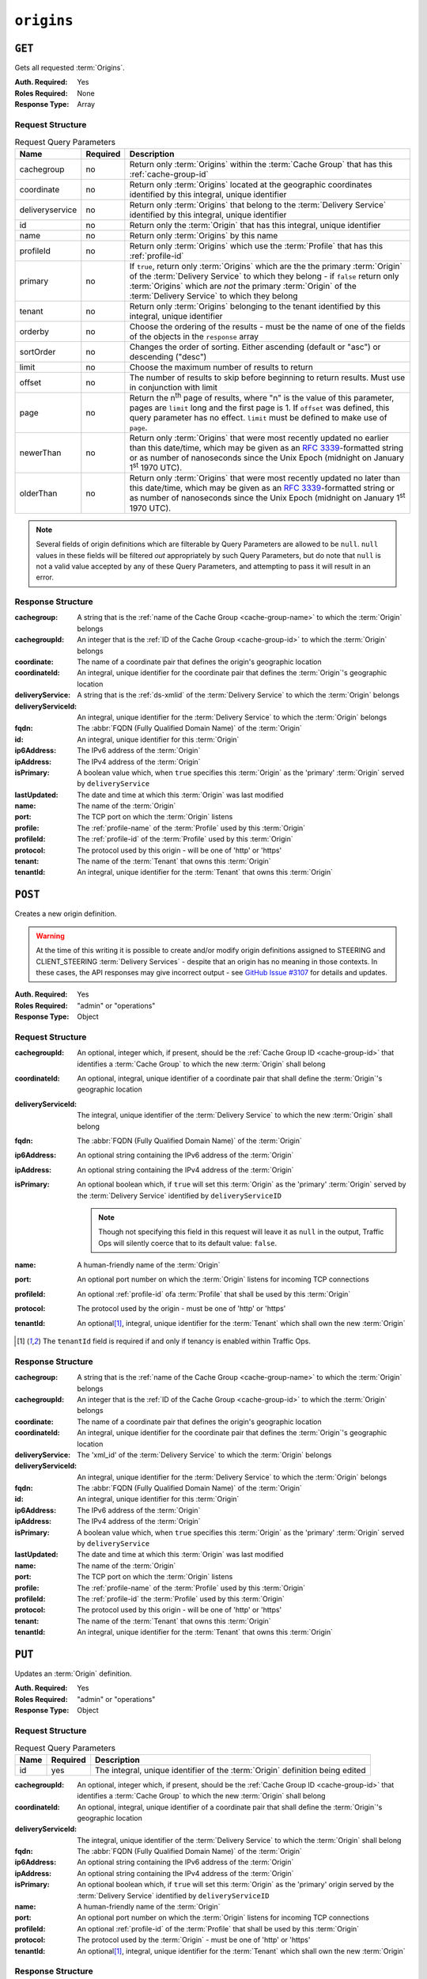 ..
..
.. Licensed under the Apache License, Version 2.0 (the "License");
.. you may not use this file except in compliance with the License.
.. You may obtain a copy of the License at
..
..     http://www.apache.org/licenses/LICENSE-2.0
..
.. Unless required by applicable law or agreed to in writing, software
.. distributed under the License is distributed on an "AS IS" BASIS,
.. WITHOUT WARRANTIES OR CONDITIONS OF ANY KIND, either express or implied.
.. See the License for the specific language governing permissions and
.. limitations under the License.
..

.. _to-api-v1-origins:

***********
``origins``
***********
.. versionadded:: 1.3

``GET``
=======
Gets all requested :term:`Origins`.

:Auth. Required: Yes
:Roles Required: None
:Response Type:  Array

Request Structure
-----------------
.. table:: Request Query Parameters

	+-----------------+----------+-------------------------------------------------------------------------------------------------------------------------------------------------------------------+
	| Name            | Required | Description                                                                                                                                                       |
	+=================+==========+===================================================================================================================================================================+
	| cachegroup      | no       | Return only :term:`Origins` within the :term:`Cache Group` that has this :ref:`cache-group-id`                                                                    |
	+-----------------+----------+-------------------------------------------------------------------------------------------------------------------------------------------------------------------+
	| coordinate      | no       | Return only :term:`Origins` located at the geographic coordinates identified by this integral, unique identifier                                                  |
	+-----------------+----------+-------------------------------------------------------------------------------------------------------------------------------------------------------------------+
	| deliveryservice | no       | Return only :term:`Origins` that belong to the :term:`Delivery Service` identified by this integral, unique identifier                                            |
	+-----------------+----------+-------------------------------------------------------------------------------------------------------------------------------------------------------------------+
	| id              | no       | Return only the :term:`Origin` that has this integral, unique identifier                                                                                          |
	+-----------------+----------+-------------------------------------------------------------------------------------------------------------------------------------------------------------------+
	| name            | no       | Return only :term:`Origins` by this name                                                                                                                          |
	+-----------------+----------+-------------------------------------------------------------------------------------------------------------------------------------------------------------------+
	| profileId       | no       | Return only :term:`Origins` which use the :term:`Profile` that has this :ref:`profile-id`                                                                         |
	+-----------------+----------+-------------------------------------------------------------------------------------------------------------------------------------------------------------------+
	| primary         | no       | If ``true``, return only :term:`Origins` which are the the primary :term:`Origin` of the :term:`Delivery Service` to which they belong - if ``false`` return only |
	|                 |          | :term:`Origins` which are *not* the primary :term:`Origin` of the :term:`Delivery Service` to which they belong                                                   |
	+-----------------+----------+-------------------------------------------------------------------------------------------------------------------------------------------------------------------+
	| tenant          | no       | Return only :term:`Origins` belonging to the tenant identified by this integral, unique identifier                                                                |
	+-----------------+----------+-------------------------------------------------------------------------------------------------------------------------------------------------------------------+
	| orderby         | no       | Choose the ordering of the results - must be the name of one of the fields of the objects in the ``response`` array                                               |
	+-----------------+----------+-------------------------------------------------------------------------------------------------------------------------------------------------------------------+
	| sortOrder       | no       | Changes the order of sorting. Either ascending (default or "asc") or descending ("desc")                                                                          |
	+-----------------+----------+-------------------------------------------------------------------------------------------------------------------------------------------------------------------+
	| limit           | no       | Choose the maximum number of results to return                                                                                                                    |
	+-----------------+----------+-------------------------------------------------------------------------------------------------------------------------------------------------------------------+
	| offset          | no       | The number of results to skip before beginning to return results. Must use in conjunction with limit                                                              |
	+-----------------+----------+-------------------------------------------------------------------------------------------------------------------------------------------------------------------+
	| page            | no       | Return the n\ :sup:`th` page of results, where "n" is the value of this parameter, pages are ``limit`` long and the first page is 1. If ``offset`` was defined,   |
	|                 |          | this query parameter has no effect. ``limit`` must be defined to make use of ``page``.                                                                            |
	+-----------------+----------+-------------------------------------------------------------------------------------------------------------------------------------------------------------------+
	| newerThan       | no       | Return only :term:`Origins` that were most recently updated no earlier than this date/time, which may be given as an :rfc:`3339`-formatted string or as number of |
	|                 |          | nanoseconds since the Unix Epoch (midnight on January 1\ :sup:`st` 1970 UTC).                                                                                     |
	+-----------------+----------+-------------------------------------------------------------------------------------------------------------------------------------------------------------------+
	| olderThan       | no       | Return only :term:`Origins` that were most recently updated no later than this date/time, which may be given as an :rfc:`3339`-formatted string or as number of   |
	|                 |          | nanoseconds since the Unix Epoch (midnight on January 1\ :sup:`st` 1970 UTC).                                                                                     |
	+-----------------+----------+-------------------------------------------------------------------------------------------------------------------------------------------------------------------+

.. versionadded:: ATCv6
	The ``newerThan`` and ``olderThan`` query string parameters were added to all API versions as of :abbr:`ATC (Apache Traffic Control)` version 6.0.

.. note:: Several fields of origin definitions which are filterable by Query Parameters are allowed to be ``null``. ``null`` values in these fields will be filtered *out* appropriately by such Query Parameters, but do note that ``null`` is not a valid value accepted by any of these Query Parameters, and attempting to pass it will result in an error.

.. code-block:: http
	:caption: Request Example

	GET /api/1.4/origins?name=demo1 HTTP/1.1
	Host: trafficops.infra.ciab.test
	User-Agent: curl/7.47.0
	Accept: */*
	Cookie: mojolicious=...

Response Structure
------------------
:cachegroup:        A string that is the :ref:`name of the Cache Group <cache-group-name>` to which the :term:`Origin` belongs
:cachegroupId:      An integer that is the :ref:`ID of the Cache Group <cache-group-id>` to which the :term:`Origin` belongs
:coordinate:        The name of a coordinate pair that defines the origin's geographic location
:coordinateId:      An integral, unique identifier for the coordinate pair that defines the :term:`Origin`'s geographic location
:deliveryService:   A string that is the :ref:`ds-xmlid` of the :term:`Delivery Service` to which the :term:`Origin` belongs
:deliveryServiceId: An integral, unique identifier for the :term:`Delivery Service` to which the :term:`Origin` belongs
:fqdn:              The :abbr:`FQDN (Fully Qualified Domain Name)` of the :term:`Origin`
:id:                An integral, unique identifier for this :term:`Origin`
:ip6Address:        The IPv6 address of the :term:`Origin`
:ipAddress:         The IPv4 address of the :term:`Origin`
:isPrimary:         A boolean value which, when ``true`` specifies this :term:`Origin` as the 'primary' :term:`Origin` served by ``deliveryService``
:lastUpdated:       The date and time at which this :term:`Origin` was last modified
:name:              The name of the :term:`Origin`
:port:              The TCP port on which the :term:`Origin` listens
:profile:           The :ref:`profile-name` of the :term:`Profile` used by this :term:`Origin`
:profileId:         The :ref:`profile-id` of the :term:`Profile` used by this :term:`Origin`
:protocol:          The protocol used by this origin - will be one of 'http' or 'https'
:tenant:            The name of the :term:`Tenant` that owns this :term:`Origin`
:tenantId:          An integral, unique identifier for the :term:`Tenant` that owns this :term:`Origin`

.. code-block:: http
	:caption: Response Example

	HTTP/1.1 200 OK
	Access-Control-Allow-Credentials: true
	Access-Control-Allow-Headers: Origin, X-Requested-With, Content-Type, Accept, Set-Cookie, Cookie
	Access-Control-Allow-Methods: POST,GET,OPTIONS,PUT,DELETE
	Access-Control-Allow-Origin: *
	Content-Type: application/json
	Set-Cookie: mojolicious=...; Path=/; Expires=Mon, 18 Nov 2019 17:40:54 GMT; Max-Age=3600; HttpOnly
	Whole-Content-Sha512: sm8DpvdvrfdSVLtmXTdfjsZbTlbc+pI40Gy0aj00XIURTPfFXuv/4LgHb6A3r92iymbRHvFrH6qdB2g97U2sBg==
	X-Server-Name: traffic_ops_golang/
	Date: Tue, 11 Dec 2018 15:43:41 GMT
	Content-Length: 376

	{ "response": [
		{
			"cachegroup": null,
			"cachegroupId": null,
			"coordinate": null,
			"coordinateId": null,
			"deliveryService": "demo1",
			"deliveryServiceId": 1,
			"fqdn": "origin.infra.ciab.test",
			"id": 1,
			"ip6Address": null,
			"ipAddress": null,
			"isPrimary": true,
			"lastUpdated": "2018-12-10 19:11:32+00",
			"name": "demo1",
			"port": null,
			"profile": null,
			"profileId": null,
			"protocol": "http",
			"tenant": "root",
			"tenantId": 1
		}
	]}

``POST``
========
Creates a new origin definition.

.. warning:: At the time of this writing it is possible to create and/or modify origin definitions assigned to STEERING and CLIENT_STEERING :term:`Delivery Services` - despite that an origin has no meaning in those contexts. In these cases, the API responses may give incorrect output - see `GitHub Issue #3107 <https://github.com/apache/trafficcontrol/issues/3107>`_ for details and updates.

:Auth. Required: Yes
:Roles Required: "admin" or "operations"
:Response Type:  Object

Request Structure
-----------------
:cachegroupId:      An optional, integer which, if present, should be the :ref:`Cache Group ID <cache-group-id>` that identifies a :term:`Cache Group` to which the new :term:`Origin` shall belong
:coordinateId:      An optional, integral, unique identifier of a coordinate pair that shall define the :term:`Origin`'s geographic location
:deliveryServiceId: The integral, unique identifier of the :term:`Delivery Service` to which the new :term:`Origin` shall belong
:fqdn:              The :abbr:`FQDN (Fully Qualified Domain Name)` of the :term:`Origin`
:ip6Address:        An optional string containing the IPv6 address of the :term:`Origin`
:ipAddress:         An optional string containing the IPv4 address of the :term:`Origin`
:isPrimary:         An optional boolean which, if ``true`` will set this :term:`Origin` as the 'primary' :term:`Origin` served by the :term:`Delivery Service` identified by ``deliveryServiceID``

	.. note:: Though not specifying this field in this request will leave it as ``null`` in the output, Traffic Ops will silently coerce that to its default value: ``false``.

:name:      A human-friendly name of the :term:`Origin`
:port:      An optional port number on which the :term:`Origin` listens for incoming TCP connections
:profileId: An optional :ref:`profile-id` ofa :term:`Profile` that shall be used by this :term:`Origin`
:protocol:  The protocol used by the origin - must be one of 'http' or 'https'
:tenantId:  An optional\ [1]_, integral, unique identifier for the :term:`Tenant` which shall own the new :term:`Origin`

.. code-block:: http
	:caption: Request Example

	POST /api/1.4/origins HTTP/1.1
	Host: trafficops.infra.ciab.test
	User-Agent: curl/7.47.0
	Accept: */*
	Cookie: mojolicious=...
	Content-Length: 114
	Content-Type: application/json

	{
		"deliveryServiceId": 2,
		"fqdn": "example.com",
		"name": "example",
		"port": 80,
		"protocol": "http",
		"tenantId": 1
	}

.. [1] The ``tenantId`` field is required if and only if tenancy is enabled within Traffic Ops.

Response Structure
------------------
:cachegroup:        A string that is the :ref:`name of the Cache Group <cache-group-name>` to which the :term:`Origin` belongs
:cachegroupId:      An integer that is the :ref:`ID of the Cache Group <cache-group-id>` to which the :term:`Origin` belongs
:coordinate:        The name of a coordinate pair that defines the origin's geographic location
:coordinateId:      An integral, unique identifier for the coordinate pair that defines the :term:`Origin`'s geographic location
:deliveryService:   The 'xml_id' of the :term:`Delivery Service` to which the :term:`Origin` belongs
:deliveryServiceId: An integral, unique identifier for the :term:`Delivery Service` to which the :term:`Origin` belongs
:fqdn:              The :abbr:`FQDN (Fully Qualified Domain Name)` of the :term:`Origin`
:id:                An integral, unique identifier for this :term:`Origin`
:ip6Address:        The IPv6 address of the :term:`Origin`
:ipAddress:         The IPv4 address of the :term:`Origin`
:isPrimary:         A boolean value which, when ``true`` specifies this :term:`Origin` as the 'primary' :term:`Origin` served by ``deliveryService``
:lastUpdated:       The date and time at which this :term:`Origin` was last modified
:name:              The name of the :term:`Origin`
:port:              The TCP port on which the :term:`Origin` listens
:profile:           The :ref:`profile-name` of the :term:`Profile` used by this :term:`Origin`
:profileId:         The :ref:`profile-id` the :term:`Profile` used by this :term:`Origin`
:protocol:          The protocol used by this origin - will be one of 'http' or 'https'
:tenant:            The name of the :term:`Tenant` that owns this :term:`Origin`
:tenantId:          An integral, unique identifier for the :term:`Tenant` that owns this :term:`Origin`

.. code-block:: http
	:caption: Response Example

	HTTP/1.1 200 OK
	Access-Control-Allow-Credentials: true
	Access-Control-Allow-Headers: Origin, X-Requested-With, Content-Type, Accept, Set-Cookie, Cookie
	Access-Control-Allow-Methods: POST,GET,OPTIONS,PUT,DELETE
	Access-Control-Allow-Origin: *
	Content-Type: application/json
	Set-Cookie: mojolicious=...; Path=/; Expires=Mon, 18 Nov 2019 17:40:54 GMT; Max-Age=3600; HttpOnly
	Whole-Content-Sha512: z4gp0MaqYu+gSRORhKT2eObVBuVDVx1rdteRaN5kRL9uJ3hNzUCi4dSKIt0rgNgOEDt6x/iTYrmVhr/TSHYtmA==
	X-Server-Name: traffic_ops_golang/
	Date: Tue, 11 Dec 2018 15:14:27 GMT
	Content-Length: 418

	{ "alerts": [
		{
			"text": "origin was created.",
			"level": "success"
		}
	],
	"response": {
		"cachegroup": null,
		"cachegroupId": null,
		"coordinate": null,
		"coordinateId": null,
		"deliveryService": null,
		"deliveryServiceId": 2,
		"fqdn": "example.com",
		"id": 2,
		"ip6Address": null,
		"ipAddress": null,
		"isPrimary": null,
		"lastUpdated": "2018-12-11 15:14:27+00",
		"name": "example",
		"port": 80,
		"profile": null,
		"profileId": null,
		"protocol": "http",
		"tenant": null,
		"tenantId": 1
	}}

``PUT``
=======
Updates an :term:`Origin` definition.

:Auth. Required: Yes
:Roles Required: "admin" or "operations"
:Response Type:  Object

Request Structure
-----------------
.. table:: Request Query Parameters

	+------+----------+-------------------------------------------------------------------------------+
	| Name | Required | Description                                                                   |
	+======+==========+===============================================================================+
	| id   | yes      | The integral, unique identifier of the :term:`Origin` definition being edited |
	+------+----------+-------------------------------------------------------------------------------+

:cachegroupId:      An optional, integer which, if present, should be the :ref:`Cache Group ID <cache-group-id>` that identifies a :term:`Cache Group` to which the new :term:`Origin` shall belong
:coordinateId:      An optional, integral, unique identifier of a coordinate pair that shall define the :term:`Origin`'s geographic location
:deliveryServiceId: The integral, unique identifier of the :term:`Delivery Service` to which the :term:`Origin` shall belong
:fqdn:              The :abbr:`FQDN (Fully Qualified Domain Name)` of the :term:`Origin`
:ip6Address:        An optional string containing the IPv6 address of the :term:`Origin`
:ipAddress:         An optional string containing the IPv4 address of the :term:`Origin`
:isPrimary:         An optional boolean which, if ``true`` will set this :term:`Origin` as the 'primary' origin served by the :term:`Delivery Service` identified by ``deliveryServiceID``
:name:              A human-friendly name of the :term:`Origin`
:port:              An optional port number on which the :term:`Origin` listens for incoming TCP connections
:profileId:         An optional :ref:`profile-id` of the :term:`Profile` that shall be used by this :term:`Origin`
:protocol:          The protocol used by the :term:`Origin` - must be one of 'http' or 'https'
:tenantId:          An optional\ [1]_, integral, unique identifier for the :term:`Tenant` which shall own the new :term:`Origin`

.. code-block:: http
	:caption: Request Example

	PUT /api/1.4/origins?id=2 HTTP/1.1
	Host: trafficops.infra.ciab.test
	User-Agent: curl/7.47.0
	Accept: */*
	Cookie: mojolicious=...
	Content-Length: 135
	Content-Type: application/json

	{
		"deliveryServiceId": 2,
		"fqdn": "example.com",
		"isprimary": true,
		"name": "example",
		"port": 443,
		"protocol": "https",
		"tenantId": 1
	}


Response Structure
------------------
:cachegroup:        A string that is the :ref:`name of the Cache Group <cache-group-name>` to which the :term:`Origin` belongs
:cachegroupId:      An integer that is the :ref:`ID of the Cache Group <cache-group-id>` to which the :term:`Origin` belongs
:coordinate:        The name of a coordinate pair that defines the origin's geographic location
:coordinateId:      An integral, unique identifier for the coordinate pair that defines the :term:`Origin`'s geographic location
:deliveryService:   The 'xml_id' of the :term:`Delivery Service` to which the :term:`Origin` belongs
:deliveryServiceId: An integral, unique identifier for the :term:`Delivery Service` to which the :term:`Origin` belongs
:fqdn:              The :abbr:`FQDN (Fully Qualified Domain Name)` of the :term:`Origin`
:id:                An integral, unique identifier for this :term:`Origin`
:ip6Address:        The IPv6 address of the :term:`Origin`
:ipAddress:         The IPv4 address of the :term:`Origin`
:isPrimary:         A boolean value which, when ``true`` specifies this :term:`Origin` as the 'primary' :term:`Origin` served by ``deliveryService``
:lastUpdated:       The date and time at which this :term:`Origin` was last modified
:name:              The name of the :term:`Origin`
:port:              The TCP port on which the :term:`Origin` listens
:profile:           The :ref:`profile-name` of the :term:`Profile` used by this :term:`Origin`
:profileId:         The :ref:`profile-id` the :term:`Profile` used by this :term:`Origin`
:protocol:          The protocol used by this origin - will be one of 'http' or 'https'
:tenant:            The name of the :term:`Tenant` that owns this :term:`Origin`
:tenantId:          An integral, unique identifier for the :term:`Tenant` that owns this :term:`Origin`

.. code-block:: http
	:caption: Response Example

	HTTP/1.1 200 OK
	Access-Control-Allow-Credentials: true
	Access-Control-Allow-Headers: Origin, X-Requested-With, Content-Type, Accept, Set-Cookie, Cookie
	Access-Control-Allow-Methods: POST,GET,OPTIONS,PUT,DELETE
	Access-Control-Allow-Origin: *
	Content-Type: application/json
	Set-Cookie: mojolicious=...; Path=/; Expires=Mon, 18 Nov 2019 17:40:54 GMT; Max-Age=3600; HttpOnly
	Whole-Content-Sha512: Zx7jOa7UAQxRtDenYodvGQSoooPj4m0yY0AIeUpbdelmYMiNdPYtW82BCmMesFXkmP74nV4HbTUyDHVMuJxZ7g==
	X-Server-Name: traffic_ops_golang/
	Date: Tue, 11 Dec 2018 15:40:53 GMT
	Content-Length: 420

	{ "alerts": [
		{
			"text": "origin was updated.",
			"level": "success"
		}
	],
	"response": {
		"cachegroup": null,
		"cachegroupId": null,
		"coordinate": null,
		"coordinateId": null,
		"deliveryService": null,
		"deliveryServiceId": 2,
		"fqdn": "example.com",
		"id": 2,
		"ip6Address": null,
		"ipAddress": null,
		"isPrimary": true,
		"lastUpdated": "2018-12-11 15:40:53+00",
		"name": "example",
		"port": 443,
		"profile": null,
		"profileId": null,
		"protocol": "https",
		"tenant": null,
		"tenantId": 1
	}}

``DELETE``
==========
Deletes an :term:`Origin` definition.

:Auth. Required: Yes
:Roles Required: "admin" or "operations"
:Response Type:  ``undefined``

Request Structure
-----------------
.. table:: Request Query Parameters

	+------+----------+--------------------------------------------------------------------------------+
	| Name | Required | Description                                                                    |
	+======+==========+================================================================================+
	|  id  | yes      | The integral, unique identifier of the :term:`Origin` definition being deleted |
	+------+----------+--------------------------------------------------------------------------------+

.. code-block:: http
	:caption: Request Example

	DELETE /api/1.4/origins?id=2 HTTP/1.1
	Host: trafficops.infra.ciab.test
	User-Agent: curl/7.47.0
	Accept: */*
	Cookie: mojolicious=...

Response Structure
------------------
.. code-block:: http
	:caption: Response Example

	HTTP/1.1 200 OK
	Access-Control-Allow-Credentials: true
	Access-Control-Allow-Headers: Origin, X-Requested-With, Content-Type, Accept, Set-Cookie, Cookie
	Access-Control-Allow-Methods: POST,GET,OPTIONS,PUT,DELETE
	Access-Control-Allow-Origin: *
	Content-Type: application/json
	Set-Cookie: mojolicious=...; Path=/; Expires=Mon, 18 Nov 2019 17:40:54 GMT; Max-Age=3600; HttpOnly
	Whole-Content-Sha512: fLaY4/nh0yR38xq5weBKYg02+aQV6Z1ZroOq9UqUCHLMMrH1NMyhOHx+EphPq7JxkjmGY04WCt6VvDyjGWcgfQ==
	X-Server-Name: traffic_ops_golang/
	Date: Tue, 11 Dec 2018 17:04:14 GMT
	Content-Length: 61

	{ "alerts": [
		{
			"text": "origin was deleted.",
			"level": "success"
		}
	]}
